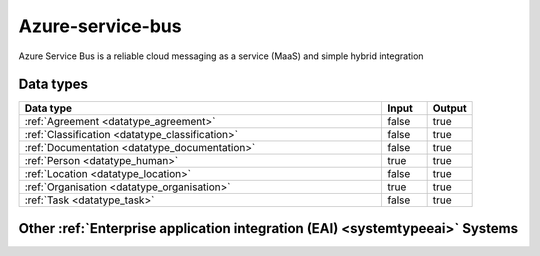 .. _system_azure-service-bus:

.. rst-class:: center-title

=================
Azure-service-bus
=================
Azure Service Bus is a reliable cloud messaging as a service (MaaS) and simple hybrid integration

Data types
^^^^^^^^^^

.. list-table::
   :header-rows: 1
   :widths: 80, 10,10

   * - Data type
     - Input
     - Output

   * - :ref:`Agreement <datatype_agreement>`
     - false
     - true

   * - :ref:`Classification <datatype_classification>`
     - false
     - true

   * - :ref:`Documentation <datatype_documentation>`
     - false
     - true

   * - :ref:`Person <datatype_human>`
     - true
     - true

   * - :ref:`Location <datatype_location>`
     - false
     - true

   * - :ref:`Organisation <datatype_organisation>`
     - true
     - true

   * - :ref:`Task <datatype_task>`
     - false
     - true

Other :ref:`Enterprise application integration (EAI) <systemtypeeai>` Systems
^^^^^^^^^^^^^^^^^^^^^^^^^^^^^^^^^^^^^^^^^^^^^^^^^^^^^^

.. panels::
    :body: text-left
    :container: container-lg pb-3
    :column: col-lg-4 col-md-4 col-sm-6 col-xs-12 p-2 custom-card

    **Microsoft Dataverse**

    Data Verse is  is a cloud based storage and data management engine under Microsoft, that lets you securely store and manage data that's used by business applications.
    .. link-button:: system/dataverse
        :type: ref
        :text: Read more
        :classes: read-more
    ---
    **Apache Kafka**

    
    .. link-button:: system/kafka
        :type: ref
        :text: Read more
        :classes: read-more
    ---